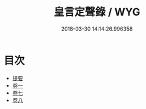 #+TITLE: 皇言定聲錄 / WYG
#+DATE: 2018-03-30 14:14:26.996358
* 目次
 - [[file:KR1i0016_000.txt::000-1b][提要]]
 - [[file:KR1i0016_001.txt::001-1a][卷一]]
 - [[file:KR1i0016_007.txt::007-1a][卷七]]
 - [[file:KR1i0016_008.txt::008-1a][卷八]]
